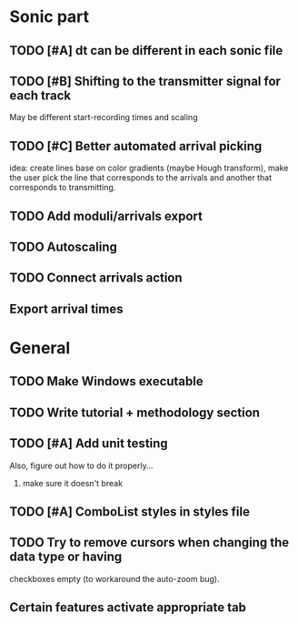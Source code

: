 * Sonic part
** TODO [#A] dt can be different in each sonic file
** TODO [#B] Shifting to the transmitter signal for each track
   May be different start-recording times and scaling
** TODO [#C] Better automated arrival picking
   idea: create lines base on color gradients (maybe Hough
   transform), make the user pick the line that corresponds
   to the arrivals and another that corresponds to transmitting.
** TODO Add moduli/arrivals export
** TODO Autoscaling
** TODO Connect arrivals action
** Export arrival times

* General
** TODO Make Windows executable
** TODO Write tutorial + methodology section
** TODO [#A] Add unit testing
        Also, figure out how to do it properly...
        1. make sure it doesn't break
** TODO [#A] ComboList styles in styles file
** TODO Try to remove cursors when changing the data type or having
   checkboxes empty (to workaround the auto-zoom bug).
** Certain features activate appropriate tab
